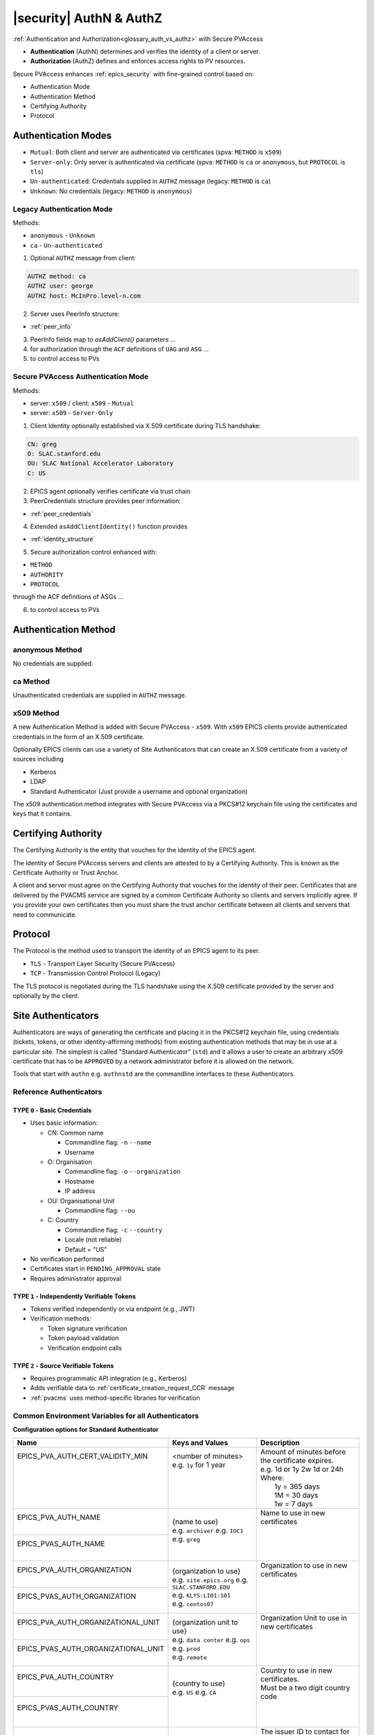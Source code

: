 .. _authn_and_authz:

|security| AuthN & AuthZ
=====================================

:ref:`Authentication and Authorization<glossary_auth_vs_authz>` with Secure PVAccess

- **Authentication** (AuthN) determines and verifies the identity of a client or server.
- **Authorization** (AuthZ) defines and enforces access rights to PV resources.

Secure PVAccess enhances :ref:`epics_security` with fine-grained control based on:

- Authentication Mode
- Authentication Method
- Certifying Authority
- Protocol

.. _authentication_modes:

Authentication Modes
------------------------

- ``Mutual``: Both client and server are authenticated via certificates (spva: ``METHOD`` is ``x509``)
- ``Server-only``: Only server is authenticated via certificate (spva: ``METHOD`` is ``ca`` or ``anonymous``, but ``PROTOCOL`` is ``tls``)
- ``Un-authenticated``: Credentials supplied in ``AUTHZ`` message (legacy: ``METHOD`` is ``ca``)
- ``Unknown``: No credentials (legacy: ``METHOD`` is ``anonymous``)

.. _determining_identity:

Legacy Authentication Mode
^^^^^^^^^^^^^^^^^^^^^^^^^^^

Methods:

- ``anonymous`` - ``Unknown``
- ``ca`` - ``Un-authenticated``

.. image:: pvaident.png
   :alt: Identity in PVAccess
   :align: center

1. Optional ``AUTHZ`` message from client:

.. code-block:: shell

    AUTHZ method: ca
    AUTHZ user: george
    AUTHZ host: McInPro.level-n.com

2. Server uses PeerInfo structure:

- :ref:`peer_info`

3. PeerInfo fields map to `asAddClient()` parameters ...
4. for authorization through the ``ACF`` definitions of ``UAG`` and ``ASG`` ...
5. to control access to PVs

Secure PVAccess Authentication Mode
^^^^^^^^^^^^^^^^^^^^^^^^^^^^^^^^^^^^

Methods:

- server: ``x509`` / client: ``x509`` - ``Mutual``
- server: ``x509`` - ``Server-Only``

.. image:: spvaident.png
   :alt: Identity in Secure PVAccess
   :align: center

1. Client Identity optionally established via X.509 certificate during TLS handshake:

.. code-block:: shell

    CN: greg
    O: SLAC.stanford.edu
    OU: SLAC National Accelerator Laboratory
    C: US

2. EPICS agent optionally verifies certificate via trust chain

3. PeerCredentials structure provides peer information:

- :ref:`peer_credentials`

4. Extended ``asAddClientIdentity()`` function provides

- :ref:`identity_structure`

5. Secure authorization control enhanced with:

- ``METHOD``
- ``AUTHORITY``
- ``PROTOCOL``

through the ACF definitions of ASGs ...

6. to control access to PVs


.. _site_authentication_methods:

Authentication Method
-----------------------

anonymous Method
^^^^^^^^^^^^^^^^^^

No credentials are supplied.

ca Method
^^^^^^^^^^

Unauthenticated credentials are supplied in ``AUTHZ`` message.

x509 Method
^^^^^^^^^^^^

A new Authentication Method is added with Secure PVAccess - ``x509``.
With ``x509`` EPICS clients provide authenticated credentials in the form of an X.509 certificate.

Optionally EPICS clients can use a variety of Site Authenticators that can create an X.509 certificate from a variety of sources including

- Kerberos
- LDAP
- Standard Authenticator (Just provide a username and optional organization)

The x509 authentication method integrates with Secure PVAccess via a PKCS#12 keychain file
using the certificates and keys that it contains.


Certifying Authority
--------------------

The Certifying Authority is the entity that vouches for the identity of the EPICS agent.

The identity of Secure PVAccess servers and clients are attested to by a Certifying Authority.
This is known as the Certificate Authority or Trust Anchor.

A client and server must agree on the Certifying Authority that vouches for the identity of their peer.
Certificates that are delivered by the PVACMS service are signed by a common Certificate Authority so
clients and servers implicitly agree.  If you provide your own certificates then you must share the trust anchor certificate
between all clients and servers that need to communicate.


Protocol
--------

The Protocol is the method used to transport the identity of an EPICS agent to its peer.

- ``TLS`` - Transport Layer Security (Secure PVAccess)
- ``TCP`` - Transmission Control Protocol (Legacy)

The TLS protocol is negotiated during the TLS handshake using the X.509 certificate provided by
the server and optionally by the client.

.. _site_authenticators:

Site Authenticators
--------------------

Authenticators are ways of generating the certificate and placing it in the PKCS#12 keychain file,
using credentials (tickets, tokens, or other identity-affirming methods) from existing authentication methods
that may be in use at a particular site.  The simplest is called "Standard Authenticator" (``std``) and it
allows a user to create an arbitrary x509 certificate that has to be ``APPROVED`` by a network administrator before
it is allowed on the network.

Tools that start with ``authn`` e.g. ``authnstd`` are the commandline interfaces to these Authenticators.

Reference Authenticators
^^^^^^^^^^^^^^^^^^^^^^^^^

.. _pvacms_type_0_auth_methods:

TYPE ``0`` - Basic Credentials
~~~~~~~~~~~~~~~~~~~~~~~~~~~~~~~

- Uses basic information:

  - CN: Common name

    - Commandline flag: ``-n`` ``--name``
    - Username

  - O: Organisation

    - Commandline flag: ``-o`` ``--organization``
    - Hostname
    - IP address

  - OU: Organisational Unit

    - Commandline flag: ``--ou``

  - C: Country

    - Commandline flag: ``-c`` ``--country``
    - Locale (not reliable)
    - Default = "US"

- No verification performed
- Certificates start in ``PENDING_APPROVAL`` state
- Requires administrator approval

.. _pvacms_type_1_auth_methods:

TYPE ``1`` - Independently Verifiable Tokens
~~~~~~~~~~~~~~~~~~~~~~~~~~~~~~~~~~~~~~~~~~~~~~

- Tokens verified independently or via endpoint (e.g., JWT)
- Verification methods:

  - Token signature verification
  - Token payload validation
  - Verification endpoint calls

.. _pvacms_type_2_auth_methods:

TYPE ``2`` - Source Verifiable Tokens
~~~~~~~~~~~~~~~~~~~~~~~~~~~~~~~~~~~~~~

- Requires programmatic API integration (e.g., Kerberos)
- Adds verifiable data to :ref:`certificate_creation_request_CCR` message
- :ref:`pvacms` uses method-specific libraries for verification


Common Environment Variables for all Authenticators
^^^^^^^^^^^^^^^^^^^^^^^^^^^^^^^^^^^^^^^^^^^^^^^^^^^^

**Configuration options for Standard Authenticator**

+--------------------------------------------+------------------------------------+-----------------------------------------------------------------------+
| Name                                       | Keys and Values                    | Description                                                           |
+============================================+====================================+=======================================================================+
|| EPICS_PVA_AUTH_CERT_VALIDITY_MIN          || <number of minutes>               || Amount of minutes before the certificate expires.                    |
||                                           || e.g. ``1y`` for 1 year            || e.g. 1d or 1y 2w 1d or 24h                                           |
||                                           ||                                   || Where:                                                               |
||                                           ||                                   ||   1y = 365 days                                                      |
||                                           ||                                   ||   1M = 30 days                                                       |
||                                           ||                                   ||   1w = 7 days                                                        |
+--------------------------------------------+------------------------------------+-----------------------------------------------------------------------+
|| EPICS_PVA_AUTH_NAME                       || {name to use}                     || Name to use in new certificates                                      |
||                                           || e.g. ``archiver``                 ||                                                                      |
+--------------------------------------------+  e.g. ``IOC1``                     ||                                                                      |
|| EPICS_PVAS_AUTH_NAME                      || e.g. ``greg``                     ||                                                                      |
||                                           ||                                   ||                                                                      |
+--------------------------------------------+------------------------------------+-----------------------------------------------------------------------+
|| EPICS_PVA_AUTH_ORGANIZATION               || {organization to use}             || Organization to use in new certificates                              |
||                                           || e.g. ``site.epics.org``           ||                                                                      |
+--------------------------------------------+  e.g. ``SLAC.STANFORD.EDU``        ||                                                                      |
|| EPICS_PVAS_AUTH_ORGANIZATION              || e.g. ``KLYS:LI01:101``            ||                                                                      |
||                                           || e.g. ``centos07``                 ||                                                                      |
+--------------------------------------------+------------------------------------+-----------------------------------------------------------------------+
|| EPICS_PVA_AUTH_ORGANIZATIONAL_UNIT        || {organization unit to use}        || Organization Unit to use in new certificates                         |
||                                           || e.g. ``data center``              ||                                                                      |
+--------------------------------------------+  e.g. ``ops``                      ||                                                                      |
|| EPICS_PVAS_AUTH_ORGANIZATIONAL_UNIT       || e.g. ``prod``                     ||                                                                      |
||                                           || e.g. ``remote``                   ||                                                                      |
+--------------------------------------------+------------------------------------+-----------------------------------------------------------------------+
|| EPICS_PVA_AUTH_COUNTRY                    || {country to use}                  || Country to use in new certificates.                                  |
||                                           || e.g. ``US``                       || Must be a two digit country code                                     |
+--------------------------------------------+  e.g. ``CA``                       ||                                                                      |
|| EPICS_PVAS_AUTH_COUNTRY                   ||                                   ||                                                                      |
||                                           ||                                   ||                                                                      |
+--------------------------------------------+------------------------------------+-----------------------------------------------------------------------+
|| EPICS_PVA_AUTH_ISSUER                     || {issuer of cert. mgmt. service}   || The issuer ID to contact for any certificate operation.              |
||                                           || e.g. ``f0a9e1b8``                 || Must be am 8 character SKID                                          |
+--------------------------------------------+                                    ||                                                                      |
|| EPICS_PVAS_AUTH_ISSUER                    ||                                   || If there are PVACMS's from different certificate authorities         |
||                                           ||                                   || on the network, this allows you to specify the one you want          |
+--------------------------------------------+------------------------------------+-----------------------------------------------------------------------+
|| EPICS_PVA_CERT_PV_PREFIX                  || {certificate mgnt. prefix}        || Specify the prefix for the PVACMS PV to contact for new certificates |
||                                           || e.g. ``SLAC_CERTS``               || default ``CERT``                                                     |
+--------------------------------------------+                                    ||                                                                      |
|| EPICS_PVAS_CERT_PV_PREFIX                 ||                                   ||                                                                      |
||                                           ||                                   ||                                                                      |
+--------------------------------------------+------------------------------------+-----------------------------------------------------------------------+

Included Reference Authenticators
^^^^^^^^^^^^^^^^^^^^^^^^^^^^^^^^^^^^^^^^

Though it is recommended that you create your own site-specific Authenticators PVXS provides four reference implementations:

- ``authnstd`` : Standard Authenticator - Uses explicitly specified and unverified credentials
- ``authnkrb`` : Kerberos Authenticator - Kerberos credentials verified by the KDC
- ``authnldap``: LDAP Authenticator     - Login to LDAP directory to establish identity
- ``authnjwt`` : JWT Authenticator      - Uses a JSON Web Token (JWT) to obtain a certificate verified by the JWT issuer.

authstd Configuration and Usage
~~~~~~~~~~~~~~~~~~~~~~~~~~~~~~~~

This Authenticator is used for explicitly specified and unverified credentials.
It can be used to create a certificate with a username and hostname.

- `CN` field in the certificate will be the logged in username

  - unless the ``-n`` ``--name`` commandline option is set
  - unless the ``EPICS_PVA_AUTH_NAME``, ``EPICS_PVAS_AUTH_NAME`` environment variable is set

- `O` field in the certificate will be the hostname or ip address

  - unless the ``-o`` ``--organization``  commandline option is set
  - unless the ``EPICS_PVA_AUTH_ORGANIZATION``, ``EPICS_PVAS_AUTH_ORGANIZATION`` environment variable is set

- `OU` field in the certificate will not be set

  - unless the ``--ou``  commandline option is set
  - unless the ``EPICS_PVA_AUTH_ORGANIZATIONAL_UNIT``, ``EPICS_PVAS_AUTH_ORGANIZATIONAL_UNIT`` environment variable is set

- `C` field in the certificate will be set to the local country code

  - unless the ``-c`` ``--country``  commandline option is set
  - unless the ``EPICS_PVA_AUTH_COUNTRY``, ``EPICS_PVAS_AUTH_COUNTRY`` environment variable is set

**usage**

Uses the standard ``EPICS_PVA_TLS_<name>`` environment variables to determine the keychain,
and password file locations.

.. code-block:: shell

    authnstd - Secure PVAccess Standard Authenticator

    Generates client, server, or ioc certificates based on the Standard Authenticator.
    Uses specified parameters to create certificates that require administrator APPROVAL before becoming VALID.

    usage:
      authnstd [options]                         Create certificate in PENDING_APPROVAL state
      authnstd (-h | --help)                     Show this help message and exit
      authnstd (-V | --version)                  Print version and exit

    options:
      (-u | --cert-usage) <usage>                Specify the certificate usage.  client|server|ioc.  Default `client`
      (-n | --name) <name>                       Specify common name of the certificate. Default <logged-in-username>
      (-o | --organization) <organization>       Specify organisation name for the certificate. Default <hostname>
            --ou <org-unit>                      Specify organisational unit for the certificate. Default <blank>
      (-c | --country) <country>                 Specify country for the certificate. Default locale setting if detectable otherwise `US`
      (-t | --time) <minutes>                    Duration of the certificate in minutes.  e.g. 30 or 1d or 1y3M2d4m
      (-D | --daemon)                            Start a daemon that re-requests a certificate on expiration`
            --cert-pv-prefix <cert_pv_prefix>     Specifies the pv prefix to use to contact PVACMS.  Default `CERT`
            --add-config-uri                      Add a config uri to the generated certificate
            --force                               Force overwrite if certificate exists
      (-a | --trust-anchor)                       Download Trust Anchor into keychain file.  Do not create a certificate
      (-s | --no-status)                          Request that status checking not be required for this certificate
      (-i | --issuer) <issuer_id>                 The issuer ID of the PVACMS service to contact.  If not specified (default) broadcast to any that are listening
      (-v | --verbose)                            Verbose mode
      (-d | --debug)                              Debug mode


**Examples**

.. code-block:: shell

    # create a client certificate for greg@slac.stanford.edu
    authnstd -u client -n greg -o slac.stanford.edu

.. code-block:: shell

    # create a server certificate for IOC1
    authnstd -u server -n IOC1 -o "KLI:LI01:10" --ou "FACET"

.. code-block:: shell

    # create a client certificate for current user with no status monitoring
    authnstd --no-status


.. code-block:: shell

    # create a ioc certificate for gateway1
    authnstd -u ioc -n gateway1 -o bridge.ornl.gov --ou "Networking"


.. code-block:: shell

    # Download the Trust Anchor into your keychain file for server-only authenticated connections
    authnstd --trust-anchor


**Setup of standard authenticator in Docker Container for testing**

In the source code under ``/examples/docker/spva_std`` you'll find a Dockerfile and supporting resources for creating an environment
that contains a working Secure PVAccess with the following characteristics:

- users (unix)

  - ``pvacms`` - service
  - ``admin`` - principal with password "secret" (includes a configured PVACMS administrator certificate)
  - ``softioc`` - service principal with password "secret"
  - ``client`` - principal with password "secret"

- services

  - PVACMS


authkrb Configuration and Usage
~~~~~~~~~~~~~~~~~~~~~~~~~~~~~~~~

This Authenticator is a TYPE ``2`` Authenticator.
It can be used to create a certificate from a Kerberos ticket.

A user will need to have a Kerberos ticket to use this Authenticator typically
using the ``kinit`` command.

.. code-block:: shell

    kinit -l 24h greg@SLAC.STANFORD.EDU

- `CN` field in the certificate will be kerberos username
- `O` field in the certificate will be the kerberos realm
- `OU` field in the certificate will not be set
- `C` field in the certificate will be set to the local country code


**usage**

Uses the standard ``EPICS_PVA_TLS_<name>`` environment variables to determine the keychain,
and password file locations.

.. code-block::

    authnkrb - Secure PVAccess Kerberos Authenticator

    Generates client, server, or ioc certificates based on the kerberos Authenticator.
    Uses current kerberos ticket to create certificates with the same validity as the ticket.

    usage:
      authnkrb [options]                         Create certificate
      authnkrb (-h | --help)                     Show this help message and exit
      authnkrb (-V | --version)                  Print version and exit

    options:
      (-u | --cert-usage) <usage>                Specify the certificate usage.  client|server|ioc.  Default ``client``
            --krb-validator <service-name>       Specify kerberos validator name.  Default ``pvacms``
            --krb-realm <krb-realm>              Specify the kerberos realm.  If not specified we'll take it from the ticket
      (-D | --daemon)                            Start a daemon that re-requests a certificate on expiration`
            --cert-pv-prefix <cert_pv_prefix>    Specifies the pv prefix to use to contact PVACMS.  Default `CERT`
            --add-config-uri                     Add a config uri to the generated certificate
            --force                              Force overwrite if certificate exists
      (-s | --no-status)                         Request that status checking not be required for this certificate
      (-i | --issuer) <issuer_id>                The issuer ID of the PVACMS service to contact.  If not specified (default) broadcast to any that are listening
      (-v | --verbose)                           Verbose mode
      (-d | --debug)                             Debug mode

**Extra options that are available in PVACMS**

.. code-block:: shell

    usage:
      pvacms [kerberos options]                  Run PVACMS.  Interrupt to quit

    kerberos options
            --krb-keytab <keytab file>           kerberos keytab file for non-interactive login`
            --krb-realm <realm>                  kerberos realm.  Default ``EPICS.ORG``
            --krb-validator <validator-service>  pvacms kerberos service name.  Default ``pvacms``

**Environment Variables for PVACMS AuthnKRB Verifier**

The environment variables and parameters in the following table configure the Kerberos
Credentials Verifier for :ref:`pvacms` at runtime.

+----------------------+---------------------+--------------------------+----------------------+--------------------------------------+-----------------------------------------------------------------------+
| Env. *authnkrb*      | Env. *pvacms*       | Params. *authkrb*        | Params. *pvacms*     | Keys and Values                      | Description                                                           |
+======================+=====================+==========================+======================+======================================+=======================================================================+
||                     || KRB5_KTNAME        ||                         || ``--krb-keytab``    || {string location of keytab file}    || This is the keytab file shared with :ref:`pvacms` by the KDC so      |
||                     ||                    ||                         ||                     ||                                     || that it can verify kerberos tickets                                  |
||                     +---------------------+|                         ||                     ||                                     ||                                                                      |
||                     || KRB5_CLIENT_KTNAME ||                         ||                     ||                                     ||                                                                      |
||                     ||                    ||                         ||                     ||                                     ||                                                                      |
+----------------------+---------------------+--------------------------+----------------------+--------------------------------------+-----------------------------------------------------------------------+
|| EPICS_AUTH_KRB_VALIDATOR_SERVICE          || ``--krb-validator``                            || {this is validator service name}    || The name of the service user created in the KDC that the pvacms      |
||                                           ||                                                || e.g. ``pvacms``                     || service will log in as.  ``/cluster@{realm}`` will be added          |
+--------------------------------------------+-------------------------------------------------+--------------------------------------+-----------------------------------------------------------------------+
|| EPICS_AUTH_KRB_REALM                      || ``--krb-realm``                                || e.g. ``EPICS.ORG``                  || Kerberos REALM to authenticate against                               |
+--------------------------------------------+-------------------------------------------------+--------------------------------------+-----------------------------------------------------------------------+

**Setup of Kerberos in Docker Container for testing**

In the source code under ``/examples/docker/spva_krb`` you'll find a Dockerfile and supporting resources for creating an environment
that contains a working kerberos KDC with the following characteristics:

- users (both unix and kerberos principals)

  - ``pvacms`` - service principal with private keytab file for authentication in ``~/.config/pva/1.3/pvacms.keytab``
  - ``admin`` - principal with password "secret" (includes a configured PVACMS administrator certificate)
  - ``softioc`` - service principal with password "secret"
  - ``client`` - principal with password "secret"

- services

  - KDC
  - kadmin Daemon
  - PVACMS


authldap Configuration and Usage
~~~~~~~~~~~~~~~~~~~~~~~~~~~~~~~~~

This Authenticator is a TYPE ``2`` Authenticator.
It can be used to create a certificate by logging in to the LDAP directory service.

A user will be prompted to log in to the LDAP directory service to verify their identity.

- `CN` field in the certificate will be LDAP username
- `O` field in the certificate will be the LDAP domain parts concatenated with "."
- `OU` field in the certificate will not be set
- `C` field in the certificate will be set to the local country code


**usage**

Uses the standard ``EPICS_PVA_TLS_<name>`` environment variables to determine the keychain,
and password file locations.

.. code-block:: shell

    authnldap - Secure PVAccess LDAP Authenticator

    Generates client, server, or ioc certificates based on the LDAP credentials.

    usage:
      authnldap [options]                        Create certificate in PENDING_APPROVAL state
      authnldap (-h | --help)                    Show this help message and exit
      authnldap (-V | --version)                 Print version and exit

    options:
      (-u | --cert-usage) <usage>                Specify the certificate usage.  client|server|ioc.  Default `client`
      (-n | --name) <name>                       Specify LDAP username for common name in the certificate.
                                                 e.g. name ==> LDAP: uid=name, ou=People ==> Cert: CN=name
                                                 Default <logged-in-username>
      (-o | --organization) <organization>       Specify LDAP org for organization in the certificate.
                                                 e.g. epics.org ==> LDAP: dc=epics, dc=org ==> Cert: O=epics.org
                                                 Default <hostname>
      (-p | --password) <name>                   Specify LDAP password. If not specified will prompt for password
            --ldap-host <hostname>               LDAP server host
            --ldap-port <port>                   LDAP serever port
      (-D | --daemon)                            Start a daemon that re-requests a certificate on expiration`
            --cert-pv-prefix <cert_pv_prefix>    Specifies the pv prefix to use to contact PVACMS.  Default `CERT`
            --add-config-uri                     Add a config uri to the generated certificate
            --force                              Force overwrite if certificate exists
      (-s | --no-status)                         Request that status checking not be required for this certificate
      (-i | --issuer) <issuer_id>                The issuer ID of the PVACMS service to contact.  If not specified (default) broadcast to any that are listening
      (-v | --verbose)                           Verbose mode
      (-d | --debug)                             Debug mode


**Extra options that are available in PVACMS**

.. code-block:: shell

    usage:
      pvacms [ldap options]                      Run PVACMS.  Interrupt to quit

    ldap options
            --ldap-host <host>                   LDAP Host.  Default localhost
            --ldap-port <port>                   LDAP port.  Default 389


**Environment Variables for authnldap and PVACMS AuthnLDAP Verifier**

The environment variables and parameters in the following table configure the authnldap client and
LDAP Credentials Verifier for :ref:`pvacms` at runtime.

+--------------------+--------------------------+--------------------------+--------------------------+---------------------------------------+------------------------------------------------------------+
| Env. *authnldap*   | Env. *pvacms*            | Params. *authldap*       | Params. *pvacms*         | Keys and Values                       | Description                                                |
+====================+==========================+==========================+==========================+=======================================+============================================================+
|| EPICS_AUTH_LDAP   ||                         ||                         ||                         || {location of password file}          || file containing password for the given LDAP user account  |
|| _ACCOUNT_PWD_FILE ||                         ||                         ||                         || e.g. ``~/.config/pva/1.3/ldap.pass`` ||                                                           |
+--------------------+--------------------------+--------------------------+--------------------------+---------------------------------------+------------------------------------------------------------+
||                   ||                         || ``-p``                  ||                         || {LDAP account password}              || password for the given LDAP user account                  |
||                   ||                         || ``--password``          ||                         || e.g. ``secret``                      ||                                                           |
+--------------------+--------------------------+--------------------------+--------------------------+---------------------------------------+------------------------------------------------------------+
|| EPICS_AUTH_LDAP_HOST                         ||                                                    || {hostname of LDAP server}            || Trusted hostname of the LDAP server                       |
||                                              || ``--ldap-host``                                    || e.g. ``ldap.stanford.edu``           ||                                                           |
+-----------------------------------------------+-----------------------------------------------------+---------------------------------------+------------------------------------------------------------+
|| EPICS_AUTH_LDAP_PORT                         ||                                                    || <port_number>                        || LDAP server port number. Default is 389                   |
||                                              || ``--ldap-port``                                    || e.g. ``389``                         ||                                                           |
+-----------------------------------------------+-----------------------------------------------------+---------------------------------------+------------------------------------------------------------+

**Setup of LDAP in Docker Container for testing**

In the source code under ``/examples/docker/spva_ldap`` you'll find a Dockerfile and supporting resources for creating an environment
that contains a working LDAP with the following characteristics:

- users (both unix and LDAP users)

  - ``pvacms`` - service with verifier for LDAP service
  - ``admin`` - principal with password "secret" (includes a configured PVACMS administrator certificate)
  - ``softioc`` - service principal with password "secret"
  - ``client`` - principal with password "secret"

- services

  - LDAP service + example schemas
  - PVACMS

authjwt Configuration and Usage (OUT OF SCOPE!)
~~~~~~~~~~~~~~~~~~~~~~~~~~~~~~~~~~~~~~~~~~~~~~~~~~~~~~

    OUT OF SCOPE!  This feature is not Included in the scope of this project

The Secure PVAccess framework supports JWT-based authentication.
This Authenticator allows clients and servers to use JSON Web Tokens (JWTs) as
credentials to obtain X.509 certificates on the fly. The JWT Authenticator integrates with the EPICS Certificate Management
Service (PVACMS) to exchange a token for a short-lived certificate,
enabling seamless use of EPICS access control with externally authenticated identities.

This Authenticator is a Type 1 Authenticator – Independently Verifiable Tokens, meaning the token’s
authenticity can be checked by PVACMS without additional client interaction.
PVACMS verifies the JWT’s signature and claims (e.g. issuer, audience, expiration)
against a configured trusted issuer. If the token is valid, PVACMS issues a signed certificate
carrying the identity information from the token.

Notably, the JWT Authenticator introduces the concept of an in-memory certificate – instead of requiring
a keychain file on disk, the certificate and private key can be handled entirely in memory via the API.

    Note: These certificates are appropriate for some client scenarios.  Use for IOCs and Gateways is strongly discouraged

.. code-block:: shell

    kinit -l 24h greg@SLAC.STANFORD.EDU

- `CN` field in the certificate will be kerberos username
- `O` field in the certificate will be the kerberos realm
- `OU` field in the certificate will not be set
- `C` field in the certificate will be set to the local country code


**usage**

Uses the standard ``EPICS_PVA_TLS_<name>`` environment variables to determine the keychain,
and password file locations.

.. code-block::

        authnjwt – Secure PVAccess JWT Authenticator

        Generates client, server, or IOC certificates based on a JSON Web Token.  Use for server or IOC is discouraged.
        Uses the provided JWT to create certificates that are valid for the token’s lifetime.

        usage:
            authnjwt [options]                   Create certificate (token-verified; results in VALID certificate)
            authnjwt (-h | --help)               Show this help message and exit
            authnjwt (-V | --version)            Print version and exit

        options:
            (-u | --cert-usage) <usage>         Specify certificate usage: `client` (default), `server`, or `ioc`.
                --token-file <file>             Read the JWT from a file.
                --ou <org-unit>                 Specify organisational unit for the certificate. Default <blank>
            (-c | --country) <country>          Specify country for the certificate. Default locale setting if detectable otherwise `US`
            (-t | --time) <minutes>             Duration of the certificate in minutes (total renew until time).  e.g. 30 or 1d or 1y3M2d4m
            (-D | --daemon)                     Run as a daemon to automatically renew the certificate on expiration.
                --cert-pv-prefix <prefix>       PV prefix for contacting PVACMS (default: `CERT`).
                --add-config-uri                Add a configuration URI to the generated certificate.
                --force                         Overwrite any existing certificate file for this usage.
            (-s | --no-status)                  Do not request status monitoring for this certificate.
            (-i | --issuer) <issuer_id>         Specify the PVACMS issuer ID (8-char SKID) to contact (if multiple CAs are available).
            (-v | --verbose)                    Verbose output.
            (-d | --debug)                      Debug output.

**Extra options that are available in PVACMS**

.. code-block:: shell

    usage:
      pvacms [jwt options]                      Run PVACMS.  Interrupt to quit

    jwt options
            --jwt-request-format <format>       Verification Payload format
            --jwt-request-method <methodt>      GET or POST - method to call verification URI
            --jwt-response-format <format>      Verification Response Format
            --jwt-trusted-uri <uri>             The Verification URI (mandatory)
            --jwt-use-response-code             Use HTTP response code to determine validity

**Environment Variables for AuthnJWT Credentials Verifier**

The environment variables and parameters in the following table configure the JWT
Credentials Verifier for :ref:`pvacms` at runtime.

+---------------------------------------+------------------------------+------------------------------------------------+-----------------------------------------------------------------------+
| Env. *pvacms*                         | Params. *pvacms*             | Keys and Values                                | Description                                                           |
+=======================================+==============================+================================================+=======================================================================+
|  EPICS_AUTH_JWT_REQUEST_FORMAT        |  ``--jwt-request-format``    | string format for verification request payload |  A string that is used verbatim as the payload for the verification   |
|                                       |                              |                                                |  request while substituting the string ``#token#`` for the token      |
|                                       |                              |                                                |  value, and ``#kid#`` for the key id. This is used when the           |
|                                       |                              | e.g. ``{ "token": "#token#" }``                |  verification server requires a formatted payload for the             |
|                                       |                              |                                                |  verification request. If the string is simply ``#token#`` (default)  |
|                                       |                              | e.g. ``#token#``                               |  then the verification endpoint is called with the raw token as       |
|                                       |                              |                                                |  the payload.                                                         |
+---------------------------------------+------------------------------+------------------------------------------------+-----------------------------------------------------------------------+
|  EPICS_AUTH_JWT_REQUEST_METHOD        |  ``--jwt-request-method``    | ``POST`` (default)                             |  This determines whether the endpoint will be called with             |
|                                       |                              | ``GET```                                       |  ``HTTP GET`` or ``POST`` .                                           |
|                                       |                              |                                                |  If called with ``POST``, then the payload is exactly what is defined |
|                                       |                              | e.g. of call made for GET:                     |  by the ``EPICS_AUTH_JWT_RESPONSE_FORMAT`` variable.                  |
|                                       |                              |                                                |  If called with GET, then the token is passed in the                  |
|                                       |                              | **GET** /api/validate-token HTTP/1.1           |  **Authorization** header of the ``HTTP GET`` request                 |
|                                       |                              |                                                |                                                                       |
|                                       |                              | **Authorization**: Bearer eyJhbGcXVCJ9...      |                                                                       |
+---------------------------------------+------------------------------+------------------------------------------------+-----------------------------------------------------------------------+
|  EPICS_AUTH_JWT_RESPONSE_FORMAT       |  ``--jwt-response-format``   | string format for verification response value  |  A pattern string that we can use to decode the response from a       |
|                                       |                              |                                                |  verification endpoint if the response is formatted text. All white   |
|                                       |                              |                                                |  space is removed in the given string and in the response. Then all   |
|                                       |                              | e.g. ``{ "payload": { * },``                   |  the text prior to ``#response#`` is matched and removed from the     |
|                                       |                              |      ``  "valid": #response# }``               |  response and all the text after the response is likewise removed,    |
|                                       |                              |                                                |  what remains is the response value.                                  |
|                                       |                              | e.g. ``#response#``                            |  An asterisk in the string matches any sequence of characters in the  |
|                                       |                              |                                                |  response. It is converted to lowercase and interpreted as valid      |
|                                       |                              |                                                |  if it equals ``valid``, ``ok``, ``true``, ``t``, ``yes``, ``y``, or  |
|                                       |                              |                                                |  ``1``.  If the string is ``#response#`` (default) then the response  |
|                                       |                              |                                                |  is raw and is converted to lowercase and compared without removing   |
|                                       |                              |                                                |  any formatting                                                       |
+---------------------------------------+------------------------------+------------------------------------------------+-----------------------------------------------------------------------+
|  EPICS_AUTH_JWT_TRUSTED_URI           | ``--jwt-trusted-uri``        | uri of JWT validation endpoint                 |  Trusted URI of the validation endpoint including the ``http://``,    |
|                                       |                              |                                                |  ``https://``, and port number.  There is no default, it must be      |
|                                       |                              | e.g. ``http://issuer/api/validate-token``      |  the text prior to ``#response#`` is matched and removed from the     |
|                                       |                              |                                                |  specified.  This is used to compare to the ``iss`` field in the      |
|                                       |                              |                                                |  decoded token payload if it is provided.  If it is not the same,     |
|                                       |                              |                                                |  then the validation fails.  If the ``iss`` field is missing, then    |
|                                       |                              |                                                |  the value of this variable is taken as the validation URI.           |
+---------------------------------------+------------------------------+------------------------------------------------+-----------------------------------------------------------------------+
|  EPICS_AUTH_JWT_USE_RESPONSE_CODE     | ``--jwt-use-response-code``  | case insensitive:                              |  If set this tells PVACMS that when it receives a ``200``             |
|                                       |                              | ``YES``, ``TRUE``,  or ``1``                   |  HTTP-response code from the HTTP request then the token is valid,    |
|                                       |                              |                                                |  and invalid for any other response code.                             |
+---------------------------------------+------------------------------+------------------------------------------------+-----------------------------------------------------------------------+


+----------------------+-----------------------------+------------------------------------------------+-----------------------------------------------------------------------+
| Env. *authnjwt*      | Params. *authjwt*           | Keys and Values                                | Description                                                           |
+======================+=============================+================================================+=======================================================================+
| EPICS_AUTH_JWT_FILE  | ``--token-file <file>``     | location of JWT file                           | file containing JWT token text                                        |
|                      |                             | e.g. ``~/.config/pva/1.3/jwt.txt``             |                                                                       |
+----------------------+-----------------------------+------------------------------------------------+-----------------------------------------------------------------------+


**Setup of JWT in Docker Container for testing**

In the source code under ``/examples/docker/spva_jwt`` you'll find a Dockerfile and supporting resources for creating an environment
that contains a working JWT issuer and validator with the following characteristics:

- users (both unix and kerberos principals)

  - ``pvacms`` - service with password "secret"
  - ``admin``  - principal with password "secret" (includes a configured PVACMS administrator certificate)
  - ``softioc`` - service principal with password "secret"
  - ``client`` - principal with password "secret"

- services

  - JWT issuer    ``GET``  ``http://localhost/api/token?name=client`` to get token for ``client``
  - JWT validator ``POST`` ``http://localhost/api/validate-token`` payload is raw token
  - PVACMS


In Session JWT (Planned Support 2027)
~~~~~~~~~~~~~~~~~~~~~~~~~~~~~~~~~~~~~~~~~~~~~~~~~~~~~~

New API:

.. code-block:: cpp

    pvxs::client::Config::fromToken(const std::string &token)

When using the JWT Authenticator through the PVXS API, the certificate can be kept in memory.
This call transparently exchanges the token for an in-memory certificate and
stores the certificate and private key within the client’s session (without writing a .p12 file to disk).

The private key is generated and held in memory, and PVACMS returns a signed certificate
for the corresponding public key. The certificate will automatically be
revoked (via PVACMS) when the client’s session ends, and it will share
the same lifetime as the JWT that generated it.

Clients can renew the in-memory certificate indefinitely by providing fresh JWTs (with the same identity claims) before expiration.
Behind the scenes a certificate with a long lifetime is always requested for the first request for any identity, then
subsequent renewal tokens will just extend the status validity of the existing certificate without replacing the TLS
connection.

This mechanism enables EPICS Access Control RULES (ACF files) to recognize principals from
 external identity systems via the certificates obtained from JWTs.

.. _epics_security:

Long Running Certificates
--------------------------

In Experimental Physics and Industrial Control Systems, maintaining uninterrupted connections is critical. Even a microsecond break can trigger fail-safety mechanisms that might disrupt experiments.

With TLS 1.3 (implemented in OpenSSL), renegotiation has been completely removed from the protocol due to serious security vulnerabilities. Previous versions of TLS allowed session
renegotiation, which permitted changing security parameters (including certificates) without closing the connection. However, this feature was exploited in
several attacks, including the "Triple Handshake Attack" and "Secure Renegotiation" vulnerabilities.

This means that once a TLS connection has been established with an IOC over Secure PVAccess, we cannot change the certificate without breaking and re-establishing the connection. Our solution to this problem involves:

- Creating very long running certificates (decades)
- Allowing them to be `REVOKED` by administrators when necessary
- Implementing a kind of "soft-expiration" tied to authenticator configuration
- Providing the ability to renew certificates without breaking existing connections

Specifying long running certificates
^^^^^^^^^^^^^^^^^^^^^^^^^^^^^^^^^^^^^^^^

Common to all Authenticators - commandline parameters
~~~~~~~~~~~~~~~~~~~~~~~~~~~~~~~~~~~~~~~~~~~~~~~~~~~~~~~~~~~

Use the ``-t,--time`` flag to specify a duration for the certificate using these components:

- ``y`` - Years (e.g., ``2y`` for two years)
- ``M`` - Months (e.g., ``6M`` for six months)
- ``w`` - Weeks (e.g., ``1w`` for one week)
- ``d`` - Days (e.g., ``15d`` for 15 days)
- ``h`` - Hours (e.g., ``12h`` for 12 hours)
- ``m`` - Minutes (e.g., ``30m`` for 30 minutes, or simply `30`)
- ``s`` - Seconds (e.g., ``45s`` for 45 seconds)

Examples:

- ``1y and 6M`` - one year and six months
- ``2y3M15d`` - two years, three months, and 15 days

The system uses natural time understanding, accounting for daylight savings, leap years, etc. For example, if you specify 1
year, the certificate will expire on the same calendar day next year, regardless of leap years.

Common to all Authenticators - environment variables
~~~~~~~~~~~~~~~~~~~~~~~~~~~~~~~~~~~~~~~~~~~~~~~~~~~~~~~~~~~

`EPICS_AUTH_CERT_VALIDITY_MINS` - sets a global duration for any Authenticator using the same format as the commandline parameter.

PVACMS Defaults - Parameters
~~~~~~~~~~~~~~~~~~~~~~~~~~~~~~~~~~~~~~~~~~~~~~~~~~~~~~~~~~~

PVACMS defaults to 6 months for certificate duration unless overridden by:

- ``--cert_validity <duration>`` - default duration for all certificates
- ``--cert_validity-client <duration>`` - default for client certificates
- ``--cert_validity-server <duration>`` - default for server certificates
- ``--cert_validity-ioc <duration>`` - default for IOC certificates
- ``--disallow-custom-durations`` - prevents clients from specifying durations for any certificates
- ``--disallow-custom-durations-client`` - restricts custom durations for client certificates
- ``--disallow-custom-durations-server`` - restricts custom durations for server certificates
- ``--disallow-custom-durations-ioc`` - restricts custom durations for IOC certificates

PVACMS Defaults - Environment Variables
~~~~~~~~~~~~~~~~~~~~~~~~~~~~~~~~~~~~~~~~~~~~~~~~~~~~~~~~~~~

Values can also be set using environment variables:

- ``EPICS_PVACMS_CERT_VALIDITY`` - default duration for all certificates
- ``EPICS_PVACMS_CERT_VALIDITY_CLIENT`` - default for client certificates
- ``EPICS_PVACMS_CERT_VALIDITY_SERVER`` - default for server certificates
- ``EPICS_PVACMS_CERT_VALIDITY_IOC`` - default for IOC certificates
- ``EPICS_PVACMS_DISALLOW_CUSTOM_DURATION`` - YES/NO to prevent custom durations for any certificates
- ``EPICS_PVACMS_DISALLOW_CLIENT_CUSTOM_DURATION`` - YES/NO for client certificates
- ``EPICS_PVACMS_DISALLOW_SERVER_CUSTOM_DURATION`` - YES/NO for server certificates
- ``EPICS_PVACMS_DISALLOW_IOC_CUSTOM_DURATION`` - YES/NO for IOC certificates

The Authenticator Controls the Certificate Renewal Date
^^^^^^^^^^^^^^^^^^^^^^^^^^^^^^^^^^^^^^^^^^^^^^^^^^^^^^^^

The actual time before a certificate needs renewal is determined by the Authenticator (and by extension, the network administrators controlling the authentication methods).

This is known as the **Authenticated Expiration Date**:

- **Standard Authenticator**: Default is 6 months with no upper limit (subject to admin approval)
- **Kerberos**: Limited by service ticket lifetime (typically 1 day)
- **LDAP**: Limited by server default (typically 1 day)

Mapping requested duration to certificate expiration
~~~~~~~~~~~~~~~~~~~~~~~~~~~~~~~~~~~~~~~~~~~~~~~~~~~~~~~~~~~~~~~~~~

Two critical dates govern certificate lifecycle:

- **Requested Duration → Certificate Expiration Date**: When the certificate becomes invalid
- **Authenticated Expiration → Certificate Renew-By Date**: When the certificate should be renewed

The PVACMS will change a certificate's status from `VALID` to `PENDING_RENEWAL` when it reaches the
renew-by date. Certificates in this state can't establish new connections, but existing connections
can continue until the certificate is renewed.

How do we enforce Renew By dates
^^^^^^^^^^^^^^^^^^^^^^^^^^^^^^^^^^^^^^^^^^^^^^^^^^^^^^^^

All certificates with renew-by dates must have certificate status monitoring enabled. If status
monitoring is disabled for the PVACMS server, generating certificates with renew-by dates will be forbidden.

Secure PVAccess monitors certificate status and reacts to state changes:

- `VALID`: Certificate is operational
- `PENDING_RENEWAL`: Certificate needs renewal but isn't revoked
- `REVOKED` / `EXPIRED`: Certificate is permanently invalidated

When a certificate transitions to `PENDING_RENEWAL`:

- IOCs/servers will only accept TCP connections (no TLS)
- Clients won't search for TLS protocol services
- Monitoring consoles will pause until certificate renewal

Renewing certificates
~~~~~~~~~~~~~~~~~~~~~~~~~~~~~~~~~~~~~~~~~~~~~~~~~~~~~~~~~~~~~~~~~~

To renew a certificate, simply perform the same action used to get the original certificate. PVACMS will:

1. Recognize that the certificate is for the same subject
2. Automatically renew it
3. Keep both the new certificate and the original one active

This means:

- Existing connections using the long-running certificate continue without interruption
- New connections will use the newer certificate

You can renew certificates multiple times, and the system will always keep the last certificate obtained as well as the original, renewed one.

Best practice: Renew before the certificate enters `PENDING_RENEWAL` state to maintain uninterrupted service. If renewal occurs after the renew-by date, the certificate will automatically transition back to `VALID` upon successful renewal.


Authorization
-------------

Secure PVAccess' authentication mechanisms integrate with EPICS Security's authorization system
to provide fine-grained access control options. These improvements enable robust
security while maintaining backward compatibility with legacy systems.

- **Certificate-based Identity**:

  - Authentication using X.509 certificates provides stronger identity verification than legacy username/host identification.
- **Expanded Access Control Rules**:

  - New rule elements for ``METHOD``, ``AUTHORITY``, and ``PROTOCOL`` enable precise permission definitions.
- **Enhanced Permission Types**:

  - Addition of ``RPC`` permission supports fine-grained control over remote procedure calls.
- **Protocol-aware Security**:

  - Permissions can be granted based on encrypted (``TLS``) or unencrypted (``TCP``) connections.
- **API Extensions**:

  - New APIs for client identity management and auditing security events with enhanced identity data.

New Security Features
^^^^^^^^^^^^^^^^^^^^^^

1. **Identity Verification**:

   - Certificates provide cryptographically secure identity verification
2. **Fine-grained Control**:

   - Combine authentication ``METHOD``, certifying ``AUTHORITY``, and transport ``PROTOCOL`` for precise access control
3. **Connection Security**:

   - Control access based on encrypted (``TLS``) vs. unencrypted (``TCP``) connections
4. **Defense in Depth**:

   - Layer multiple security rules for comprehensive protection
5. **Backward Compatibility**:

   - Support legacy clients while providing enhanced security for modern clients
6. **Centralized Management**:

   - Revocation of permissions now managed through PVACMS with immediate effect
7. **Scalable Architecture**:

   - Support for multiple authentication methods via Authenticators

By leveraging these enhanced security features, Secure PVAccess provides a robust
security model that can meet the requirements of modern control systems while
maintaining compatibility with existing EPICS deployments.


EPICS Security Access Control File (ACF) Extensions
^^^^^^^^^^^^^^^^^^^^^^^^^^^^^^^^^^^^^^^^^^^^^^^^^^^

Secure PVAccess extends the Access Control File (ACF) syntax with new rule predicates:

METHOD
~~~~~~~

Defines access permissions based on authentication method:

- ``x509``: Certificate-based authentication
- ``ca``: Legacy PVAccess AUTHZ with user-specified account
- ``anonymous``: Access without specified name

Can be provided as quoted or unquoted strings.

Example:

.. code-block:: text

   RULE(1,READ) {
       METHOD("x509")
   }

The above rule will match any client that presents an x509 certificate to assert its identity.

AUTHORITY
~~~~~~~~~

1. A new top level item in ACF files AUTHORITY declares the hierarchy of Certificate Authorities that can be
referenced, going all the way back to the Root Certificate Authority.

  - Specifies Certifying Authority:

    - Uses name from ``CN`` field of certificate authority certificate's subject
    - The whole chain must be specified back to the root certificate
    - Not all nodes need to be named especially if they are intermediate certificates

Example:

.. code-block:: text

    AUTHORITY(AUTH_EPICS_ROOT, "EPICS Root Certificate Authority") {
        AUTHORITY("SNS Intermediate CA") {
            AUTHORITY(AUTH_SNS_CTRL, "SNS Control Systems CA")
            AUTHORITY(AUTH_BEAMLINE, "SNS Beamline Operations CA")
       }
    }

    AUTHORITY(AUTH_EPICS_IT_ROOT, "EPICS IT Root Certificate Authority") {
    	AUTHORITY(AUTH_EPICS_USERS, "EPICS Users Certificate Authority")
    }

2. A new AUTHORITY predicate in ASG RULES references the top level AUTHORITY to constrain rules

  - References the Top Level Authority definition:

    - Only applicable for X.509 certificate authentication
    - Multiple authorities can be specified and any one of them will be accepted

Example:

.. code-block:: text

   RULE(1,READ) {
       AUTHORITY(AUTH_EPICS_USERS, AUTH_EPICS_ROOT)
   }

The above rule will match any client that presents an x509 certificate
that is signed by the EPICS Root Certificate Authority or the
EPICS Users Certificate Authority.

.. code-block:: text

   RULE(1,WRITE) {
       AUTHORITY(AUTH_SNS_CTRL)
   }

The above rule will match any client that presents an x509 certificate
that is signed by the SNS Control Systems CA.

PROTOCOL
~~~~~~~~

Specifies the connection protocol requirement:

- ``TCP``: Default unencrypted connection
- ``TLS``: Encrypted connection

Can be provided as quoted or unquoted strings.  Upper or lower case is accepted.

Example:

.. code-block:: text

   RULE(1,READ) {
       PROTOCOL("TLS")
   }

The above rule will match any client that connects using an encrypted (TLS) connection.
This is always the case for when clients provide an x509 certificate to assert their identity,
however it can also be the case for server-only authenticated connections.  In the later case
the connection METHOD could be ``ca`` or ``anonymous`` but the PROTOCOL will be ``TLS``.

Note that you can also specify ``TCP`` to define a rule that matches only unencrypted (TCP) connections.

Example:

.. code-block:: text

   RULE(1,NONE) {
       PROTOCOL("TCP")
   }

The above rule will explicitly prohibit any client that connects using an unencrypted (TCP) connection.

RPC Permission
~~~~~~~~~~~~~~~

New rule permission for RPC message access control:

- Supplements existing ``NONE``, ``READ`` (`GET`), and ``WRITE`` (`PUT`)
- Controls access to `RPC` PVAccess messages

Note: The syntax has been implemented for ACF files but control of RPC access is not yet available.

Example:

.. code-block:: text

   RULE(1,RPC) {
       UAG(admins)
   }

Full ACF Examples
~~~~~~~~~~~~~~~~~

These examples demonstrate combining security features for granular access control:

*Authorization based on PROTOCOL, METHOD, and AUTHORITY*

.. code-block:: text

    UAG(operators) {greg, karen, ralph}
    UAG(engineers) {kay, george, michael}
    UAG(admins) {aqeel, earnesto, pierrick}

    AUTHORITY(AUTH_EPICS_ROOT, "EPICS Root Certificate Authority") {
        AUTHORITY("Intermediate CA") {
            AUTHORITY(AUTH_LBNL_CTRL, "LBNL Certificate Authority")
        }
        AUTHORITY(AUTH_SLAC_ROOT, "SLAC Certificate Authority") {
            AUTHORITY(AUTH_EPICS_USERS, "EPICS Users Certificate Authority")
        }
    }


    ASG(DEFAULT) {
    # Default - No access
       RULE(0,NONE)

    # Read-only access for operators, requiring TLS
       RULE(1,READ) {
           UAG(operators,engineers,admins)
           PROTOCOL(tls)
       }

    # Write access for engineers from SLAC or LBNL using x509 auth
       RULE(2,WRITE) {
           UAG(engineers,admins)
           METHOD(x509)
           AUTHORITY(AUTH_LBNL_CTRL, AUTH_SLAC_ROOT)
       }

    # RPC access for admins using specific Cert Auth and TLS
       RULE(3,RPC) {
           UAG(admins)
           METHOD("x509")
           AUTHORITY(AUTH_EPICS_ROOT)
       }
    }

*Legacy compatible with Enhanced Security*

.. code-block:: text

    AUTHORITY(AUTH_EPICS_ROOT, "EPICS Root Certificate Authority")

    # Support both legacy and SPVA clients
    ASG(backward_compatible) {
       RULE(0,NONE)
       # Legacy access - read only
       RULE(1,READ) {
           METHOD("ca", "anonymous")
           PROTOCOL(tcp)
       }
       # Enhanced access - write with secure authentication
       RULE(2,WRITE) {
           UAG(operators)
           METHOD("x509")
           AUTHORITY(AUTH_EPICS_ROOT)
           PROTOCOL("tls")
       }
    }

Authenticator Development
^^^^^^^^^^^^^^^^^^^^^^^^^^^^^^^

To implement a new Authenticator requires the following steps:

1. Source Code
~~~~~~~~~~~~~~~~~~~~~~~~~~~~~~~

Create under ``/certs/authn/<name>``:

- ``authn<name>main.cpp``

  - Main runner (copy from template)
- ``authn<name>.cpp``

  - Main implementation subclassing ``Authn``,
  - includes registration and PVACMS extensions & verifier
- ``authn<name>.h``

  - Header file
- ``config<name>.cpp``

  - Configuration interface subclassing ``AuthnConfig``
- ``config<name>.h``

  - Header file
- ``Makefile``

  - Build configuration
- ``README.md``

  - Documentation

2. Build flag to enable code to be compiled in
~~~~~~~~~~~~~~~~~~~~~~~~~~~~~~~~~~~~~~~~~~~~~~~

- choose a make flag name of the form ``PVXS_ENABLE_<NAME>_AUTH`` where ``NAME``
  is a three or four letter acronynm. e.g. ``KRB``
- update ``/certs/authn/Makefile`` to add a line at the end similar to the following:

.. code-block:: make

    #--------------------------------------------
    #  ADD AUTHENTICATOR PLUGINS AFTER THIS LINE

    ifeq ($(PVXS_ENABLE_KRB_AUTH),YES)
    include $(AUTHN)/krb/Makefile
    endif

- Sites compiling PVXS will set these macros in their private ``CONFIG_SITE.local`` stored one level above
  the root of the source tree.  e.g.

.. code-block:: make

    PVXS_ENABLE_KRB_AUTH = YES
    PVXS_ENABLE_LDAP_AUTH = YES

- To build PVACMS add the following, by default it will not be built

.. code-block:: make

    PVXS_ENABLE_PVACMS = YES


3. Extra options for PVACMS
~~~~~~~~~~~~~~~~~~~~~~~~~~~~~~~~~~~~~~~~~~~~~

If you need to add some options to the commandline for PVACMS for your
Authenticator just override these methods in the base ``Auth`` class.  e.g. for LDAP
below:

.. code-block:: c++

    class AuthNLdap final : public Auth {
      public:
        // Copy config settings into the Authenticator
        void configure(const client::Config &config) override {
            auto &config_ldap = dynamic_cast<const ConfigLdap &>(config);
            ldap_server = config_ldap.ldap_host;
            ldap_port = config_ldap.ldap_port;
        };

        // Define placeholder text e.g. `command [placeholder] [options] positional parameters`
        std::string getOptionsPlaceholderText() override { return " [ldap options]"; }

        // Define the help text for the options
        std::string getOptionsHelpText() override {
            return "\n"
                   "ldap options\n"
                   "        --ldap-host <host>                   LDAP Host.  Default localhost\n"
                   "        --ldap-port <port>                   LDAP port.  Default 389\n";
        }

        // Add options to given commandline parser
        void addOptions(CLI::App &app, std::map<const std::string, std::unique_ptr<client::Config>> &authn_config_map) override {
            auto &config = authn_config_map.at(PVXS_LDAP_AUTH_TYPE);
            auto config_ldap = dynamic_cast<const ConfigLdap &>(*config);
            app.add_option("--ldap-host", config_ldap.ldap_host, "Specify LDAP hostname or IP address");
            app.add_option("--ldap-port", config_ldap.ldap_port, "Specify LDAP port number");
        }
    };


4. Extra environment variables for PVACMS
~~~~~~~~~~~~~~~~~~~~~~~~~~~~~~~~~~~~~~~~~~~~~

If you need to add some environment variables for PVACMS for your Authenticator
just override these methods in the base ``Auth`` and ``ConfigAuthN`` classes.
e.g. for Kerberos shown below.

.. code-block:: c++

    class AuthNKrb final : public Auth {
      public:
        // Copy config settings into the Authenticator
        void configure(const client::Config &config) override {
            auto &config_krb = dynamic_cast<const ConfigKrb &>(config);
            krb_validator_service_name = SB() << config_krb.krb_validator_service << PVXS_KRB_DEFAULT_VALIDATOR_CLUSTER_PART << config_krb.krb_realm;
            krb_realm = config_krb.krb_realm;
            krb_keytab_file = config_krb.krb_keytab;
        }

        // Update the definitions map for display of effective config
        void updateDefs(client::Config::defs_t &defs) const override {
            defs["KRB5_KTNAME"] = krb_keytab_file;
            defs["KRB5_CLIENT_KTNAME"] = krb_keytab_file;
            defs["EPICS_AUTH_KRB_VALIDATOR_SERVICE"] = krb_validator_service_name;
            defs["EPICS_AUTH_KRB_REALM"] = krb_realm;
        }

        // Construct a new AuthNKrb, configured from the environment
        void fromEnv(std::unique_ptr<client::Config> &config) override { config.reset(new ConfigKrb(ConfigKrb::fromEnv())); }
    };

    class ConfigKrb final : public ConfigAuthN {
      public:
        ConfigKrb& applyEnv() {
            Config::applyEnv(true, CLIENT);
            return *this;
        }

        // Make a new config containing the base classes environment settings plus any
        // environment variables for this Authenticator
        static ConfigKrb fromEnv() {
            auto config = ConfigKrb{}.applyEnv();
            const auto defs = std::map<std::string, std::string>();
            config.fromAuthEnv(defs);
            config.fromKrbEnv(defs);
            return config;
        }

        void ConfigKrb::fromKrbEnv(const std::map<std::string, std::string>& defs) {
            PickOne pickone{defs, true};

            // KRB5_KTNAME
            // This is the environment variable defined by krb5
            if (pickone({"KRB5_KTNAME", "KRB5_CLIENT_KTNAME"})) {
                krb_keytab = pickone.val;
            }

            // EPICS_AUTH_KRB_REALM
            if (pickone({"EPICS_AUTH_KRB_VALIDATOR_SERVICE"})) {
                krb_validator_service = pickone.val;
            }

            // EPICS_AUTH_KRB_REALM
            if (pickone({"EPICS_AUTH_KRB_REALM"})) {
                krb_realm = pickone.val;
            }
        }
    };


New APIs
^^^^^^^^^^^^^^^^^^^^^^^^^^^^^

Secure PVAccess introduces new APIs for programmatically managing security with authenticated identities:

.. _peer_info:

Legacy ``PeerInfo`` Structure
~~~~~~~~~~~~~~~~~~~~~~~~~~~~~~~~~~~~~

.. code-block:: c++

    struct PeerInfo {
        std::string peer;      // network address
        std::string transport; // protocol (e.g., "pva")
        std::string authority; // auth mechanism
        std::string realm;     // authority scope
        std::string account;   // user name
    }


.. _peer_credentials:

New ``PeerCredentials`` Structure
~~~~~~~~~~~~~~~~~~~~~~~~~~~~~~~~~~~~~

.. code-block:: c++

    struct PeerCredentials {
        std::string peer;      // network address
        std::string iface;     // network interface
        std::string method;    // "anonymous", "ca", or "x509"
        std::string authority; // Certificate Authority common name for x509 if mode is `Mutual` or blank
        std::string account;   // User account if mode is `Mutual` or blank
        bool isTLS;            // Secure transport status.  True is mode is `Mutual` or `Server-Only`
    };


Enhanced Client Management
~~~~~~~~~~~~~~~~~~~~~~~~~~

.. code-block:: c

   long epicsStdCall asAddClientIdentity(
        ASCLIENTPVT *pasClientPvt, ASMEMBERPVT asMemberPvt, int asl,
        ASIDENTITY identity);

   long epicsStdCall asChangeClientIdentity(
        ASCLIENTPVT asClientPvt, int asl,
        ASIDENTITY identity);

Enhanced Auditing
~~~~~~~~~~~~~~~~~

.. code-block:: c

   void * epicsStdCall asTrapWriteBeforeWithIdentityData(
        ASIDENTITY identity,
        dbChannel *addr, int dbrType, int no_elements, void *data);

.. _identity_structure:

Identity Structure for APIs
~~~~~~~~~~~~~~~~~~~~~~~~~~~~~

This unified structure replaces separate user/host parameters:

.. code-block:: c

   typedef struct asIdentity {
       const char *user;         // User identifier (CN from certificate)
       char *host;               // Host identifier (O from certificate)
       const char *method;       // Authentication method ("ca", "x509", "anonymous")
       const char *authority;    // Certificate authority
       enum AsProtocol protocol; // Connection protocol (TCP/TLS)
   } ASIDENTITY;

Protocol Enumeration
~~~~~~~~~~~~~~~~~~~~~

.. code-block:: c

   enum AsProtocol {
       AS_PROTOCOL_TCP = 0,     // Unencrypted connection
       AS_PROTOCOL_TLS = 1      // Encrypted connection
   };

